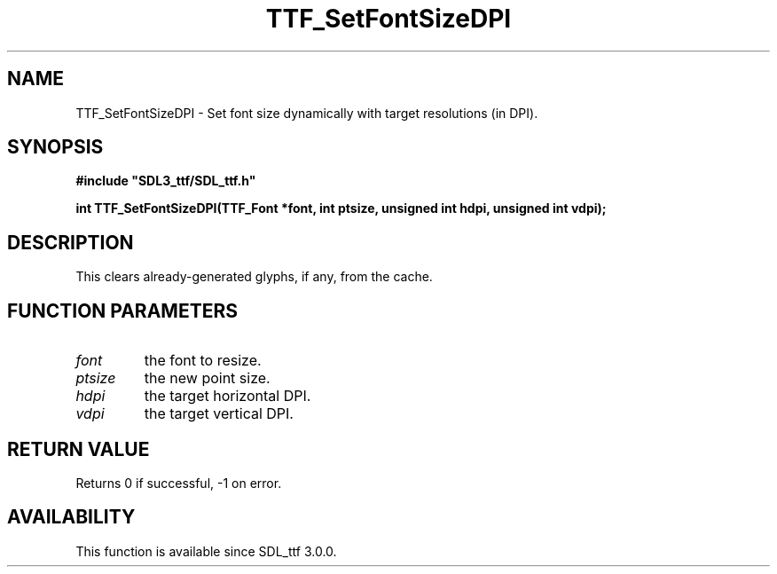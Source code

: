 .\" This manpage content is licensed under Creative Commons
.\"  Attribution 4.0 International (CC BY 4.0)
.\"   https://creativecommons.org/licenses/by/4.0/
.\" This manpage was generated from SDL_ttf's wiki page for TTF_SetFontSizeDPI:
.\"   https://wiki.libsdl.org/SDL_ttf/TTF_SetFontSizeDPI
.\" Generated with SDL/build-scripts/wikiheaders.pl
.\"  revision release-2.20.0-151-g7684852
.\" Please report issues in this manpage's content at:
.\"   https://github.com/libsdl-org/sdlwiki/issues/new
.\" Please report issues in the generation of this manpage from the wiki at:
.\"   https://github.com/libsdl-org/SDL/issues/new?title=Misgenerated%20manpage%20for%20TTF_SetFontSizeDPI
.\" SDL_ttf can be found at https://libsdl.org/projects/SDL_ttf
.de URL
\$2 \(laURL: \$1 \(ra\$3
..
.if \n[.g] .mso www.tmac
.TH TTF_SetFontSizeDPI 3 "SDL_ttf 3.0.0" "SDL_ttf" "SDL_ttf3 FUNCTIONS"
.SH NAME
TTF_SetFontSizeDPI \- Set font size dynamically with target resolutions (in DPI)\[char46]
.SH SYNOPSIS
.nf
.B #include \(dqSDL3_ttf/SDL_ttf.h\(dq
.PP
.BI "int TTF_SetFontSizeDPI(TTF_Font *font, int ptsize, unsigned int hdpi, unsigned int vdpi);
.fi
.SH DESCRIPTION
This clears already-generated glyphs, if any, from the cache\[char46]

.SH FUNCTION PARAMETERS
.TP
.I font
the font to resize\[char46]
.TP
.I ptsize
the new point size\[char46]
.TP
.I hdpi
the target horizontal DPI\[char46]
.TP
.I vdpi
the target vertical DPI\[char46]
.SH RETURN VALUE
Returns 0 if successful, -1 on error\[char46]

.SH AVAILABILITY
This function is available since SDL_ttf 3\[char46]0\[char46]0\[char46]

